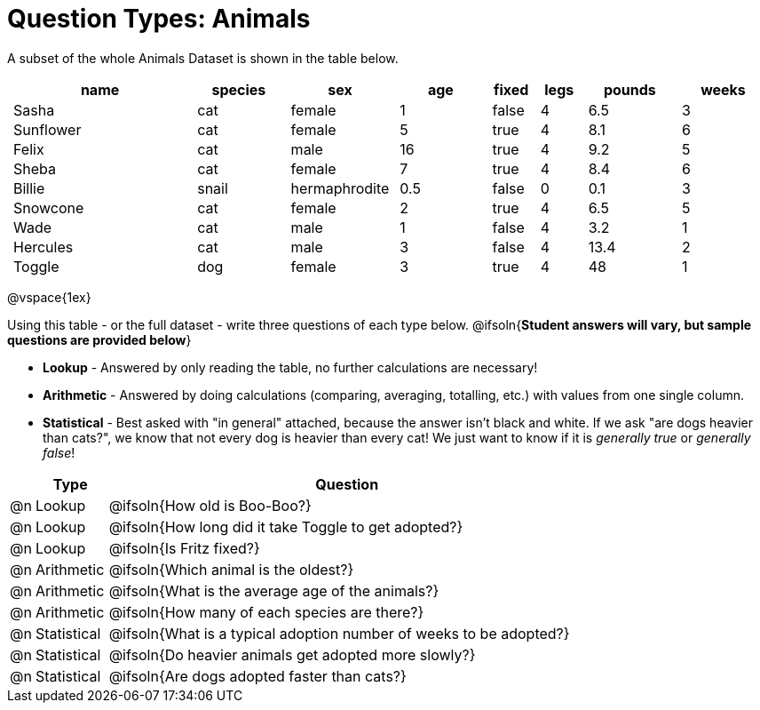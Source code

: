 = Question Types: Animals

++++
<style>
p.tableblock { margin: 0; }
.animals td { padding: 0 5px !important; }
</style>
++++

A subset of the whole Animals Dataset is shown in the table below.
[.animals, cols="4,^2,^2,^2,^1,^1,^2,^2",options="header"]
|===
|name 		| species 	| sex 			| age| fixed	| legs 	| pounds| weeks
|Sasha 		| cat 		| female		|  1 | false	| 4 	| 6.5 	|  3
|Sunflower 	| cat 		| female		|  5 | true 	| 4 	| 8.1 	|  6
|Felix		| cat		| male			|  16| true		| 4		| 9.2	|  5
|Sheba 		| cat 		| female		|  7 | true 	| 4 	| 8.4 	|  6
|Billie 	| snail		| hermaphrodite	|0.5 | false 	| 0		| 0.1 	|  3
|Snowcone 	| cat 		| female		|  2 | true 	| 4 	| 6.5 	|  5
|Wade 		| cat 		| male 			|  1 | false	| 4 	| 3.2 	|  1
|Hercules 	| cat 		| male 			|  3 | false	| 4 	| 13.4 	|  2
|Toggle 	| dog 		| female		|  3 | true 	| 4 	| 48 	|  1
|===

@vspace{1ex}

Using this table - or the full dataset - write three questions of each type below. @ifsoln{*Student answers will vary, but sample questions are provided below*} +

- *Lookup* - Answered by only reading the table, no further calculations are necessary! 
- *Arithmetic* - Answered by doing calculations (comparing, averaging, totalling, etc.) with values from one single column. 
- *Statistical* - Best asked with "in general" attached, because the answer isn't black and white. If we ask "are dogs heavier than cats?", we know that not every dog is heavier than every cat! We just want to know if it is _generally true_ or _generally false_!

[.FillVerticalSpace, cols="^.^1, ^.^3, 20", options="header"]
|===
| 	| Type 			| Question

|@n | Lookup		| @ifsoln{How old is Boo-Boo?}

|@n | Lookup		| @ifsoln{How long did it take Toggle to get adopted?}

|@n | Lookup		| @ifsoln{Is Fritz fixed?}

|@n | Arithmetic	| @ifsoln{Which animal is the oldest?}

|@n | Arithmetic	| @ifsoln{What is the average age of the animals?}

|@n | Arithmetic	| @ifsoln{How many of each species are there?}

|@n | Statistical	| @ifsoln{What is a typical adoption number of weeks to be adopted?}

|@n | Statistical	| @ifsoln{Do heavier animals get adopted more slowly?}

|@n | Statistical 	| @ifsoln{Are dogs adopted faster than cats?}

|===
